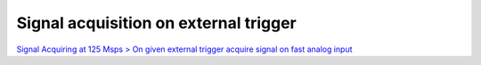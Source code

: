 Signal acquisition on external trigger
######################################

.. TODO zamenjaj linke z vsebino

`Signal Acquiring at 125 Msps > On given external trigger acquire signal on fast analog input <http://blog.redpitaya.com/examples-new/on-given-external-trigger-acquire-signal-on-fast-analog-input/>`_
